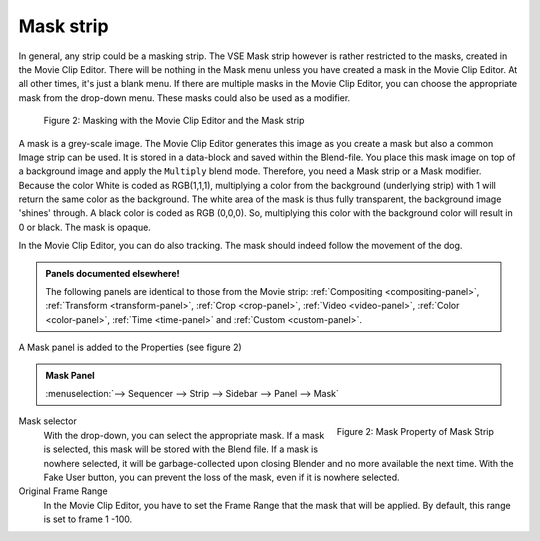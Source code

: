 Mask strip
==========

In general, any strip could be a masking strip. The VSE Mask strip however is rather restricted to the masks, created in the Movie Clip Editor. There will be nothing in the Mask menu unless you have created a mask in the Movie Clip Editor. At all other times, it's just a blank menu. If there are multiple masks in the Movie Clip Editor, you can choose the appropriate mask from the drop-down menu. These masks could also be used as a modifier.


.. figure:: img/mask.svg
   :alt: Masking

   Figure 2: Masking with the Movie Clip Editor and the Mask strip

A mask is a grey-scale image. The Movie Clip Editor generates this image as you create a mask but also a common Image strip can be used. It is stored in a data-block and saved within the Blend-file. You place this mask image on top of a background image and apply the ``Multiply`` blend mode. Therefore, you need a Mask strip or a Mask modifier. Because the color White is coded as RGB(1,1,1), multiplying a color from the background (underlying strip) with 1 will return the same color as the background. The white area of the mask is thus fully transparent, the background image 'shines' through. A black color is coded as RGB (0,0,0). So, multiplying this color with the background color will result in 0 or black. The mask is opaque.

In the Movie Clip Editor, you can do also tracking. The mask should indeed follow the movement of the dog. 

.. admonition:: Panels documented elsewhere!

   The following panels are identical to those from the Movie strip: :ref:`Compositing <compositing-panel>`, :ref:`Transform <transform-panel>`, :ref:`Crop <crop-panel>`, :ref:`Video <video-panel>`, :ref:`Color <color-panel>`, :ref:`Time <time-panel>` and :ref:`Custom <custom-panel>`.

A Mask panel is added to the Properties (see figure 2)

.. admonition:: Mask Panel

   :menuselection:`--> Sequencer --> Strip --> Sidebar --> Panel --> Mask`

.. figure:: img/panel-mask.png
   :scale: 50%
   :alt: Mask Property of Mask Strip
   :align: Right

   Figure 2: Mask Property of Mask Strip

Mask selector
   With the drop-down, you can select the appropriate mask. If a mask is selected, this mask will be stored with the Blend file. If a mask is nowhere selected, it will be garbage-collected upon closing Blender and no more available the next time. With the Fake User button, you can prevent the loss of the mask, even if it is nowhere selected.

Original Frame Range
   In the Movie Clip Editor, you have to set the Frame Range that the mask that will be applied. By default, this range is set to frame 1 -100.
